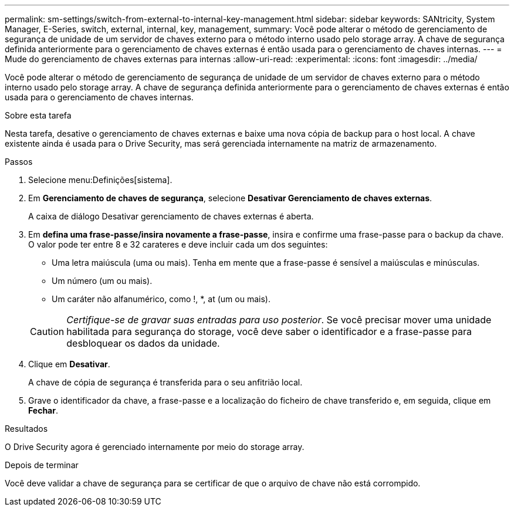 ---
permalink: sm-settings/switch-from-external-to-internal-key-management.html 
sidebar: sidebar 
keywords: SANtricity, System Manager, E-Series, switch, external, internal, key, management, 
summary: Você pode alterar o método de gerenciamento de segurança de unidade de um servidor de chaves externo para o método interno usado pelo storage array. A chave de segurança definida anteriormente para o gerenciamento de chaves externas é então usada para o gerenciamento de chaves internas. 
---
= Mude do gerenciamento de chaves externas para internas
:allow-uri-read: 
:experimental: 
:icons: font
:imagesdir: ../media/


[role="lead"]
Você pode alterar o método de gerenciamento de segurança de unidade de um servidor de chaves externo para o método interno usado pelo storage array. A chave de segurança definida anteriormente para o gerenciamento de chaves externas é então usada para o gerenciamento de chaves internas.

.Sobre esta tarefa
Nesta tarefa, desative o gerenciamento de chaves externas e baixe uma nova cópia de backup para o host local. A chave existente ainda é usada para o Drive Security, mas será gerenciada internamente na matriz de armazenamento.

.Passos
. Selecione menu:Definições[sistema].
. Em *Gerenciamento de chaves de segurança*, selecione *Desativar Gerenciamento de chaves externas*.
+
A caixa de diálogo Desativar gerenciamento de chaves externas é aberta.

. Em *defina uma frase-passe/insira novamente a frase-passe*, insira e confirme uma frase-passe para o backup da chave. O valor pode ter entre 8 e 32 carateres e deve incluir cada um dos seguintes:
+
** Uma letra maiúscula (uma ou mais). Tenha em mente que a frase-passe é sensível a maiúsculas e minúsculas.
** Um número (um ou mais).
** Um caráter não alfanumérico, como !, *, at (um ou mais).


+
[CAUTION]
====
_Certifique-se de gravar suas entradas para uso posterior_. Se você precisar mover uma unidade habilitada para segurança do storage, você deve saber o identificador e a frase-passe para desbloquear os dados da unidade.

====
. Clique em *Desativar*.
+
A chave de cópia de segurança é transferida para o seu anfitrião local.

. Grave o identificador da chave, a frase-passe e a localização do ficheiro de chave transferido e, em seguida, clique em *Fechar*.


.Resultados
O Drive Security agora é gerenciado internamente por meio do storage array.

.Depois de terminar
Você deve validar a chave de segurança para se certificar de que o arquivo de chave não está corrompido.

